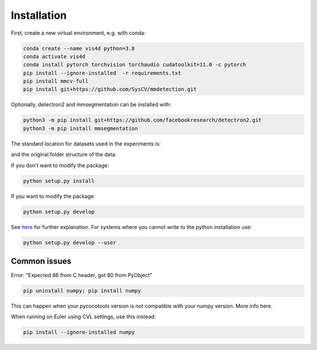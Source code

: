 Installation
===============================================
First, create a new virtual environment, e.g. with conda:

.. code:: bash

    conda create --name vis4d python=3.8
    conda activate vis4d
    conda install pytorch torchvision torchaudio cudatoolkit=11.0 -c pytorch
    pip install --ignore-installed  -r requirements.txt
    pip install mmcv-full
    pip install git+https://github.com/SysCV/mmdetection.git


Optionally, detectron2 and mmsegmentation can be installed with:


.. code:: bash

    python3 -m pip install git+https://github.com/facebookresearch/detectron2.git
    python3 -m pip install mmsegmentation


The standard location for datasets used in the experiments is:

.. code:: bash
    --root
        --data
            --bdd100k
            --MOT17
        --train
            --test
        --nuscenes

and the original folder structure of the data.

If you don’t want to modify the package:

.. code:: bash

    python setup.py install


If you want to modify the package:

.. code:: bash

    python setup.py develop

See `here <https://stackoverflow.com/questions/19048732/python-setup-py-develop-vs-install>`_ for further explanation.
For systems where you cannot write to the python installation use:

.. code:: bash

    python setup.py develop --user


Common issues
+++++++++++++++++++++++++++++++++++++++

Error: “Expected 88 from C header, got 80 from PyObject”

.. code:: bash

    pip uninstall numpy; pip install numpy

This can happen when your pycocotools version is not compatible with your numpy version. More info here.

When running on Euler using CVL settings, use this instead:

.. code:: bash

    pip install --ignore-installed numpy

